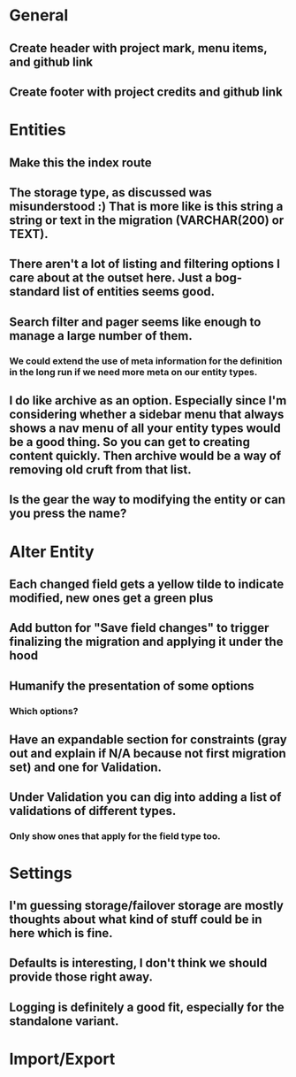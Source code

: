 * General
** Create header with project mark, menu items, and github link
** Create footer with project credits and github link
* Entities
** Make this the index route
** The storage type, as discussed was misunderstood :) That is more like is this string a string or text in the migration (VARCHAR(200) or TEXT).
** There aren't a lot of listing and filtering options I care about at the outset here. Just a bog-standard list of entities seems good.
** Search filter and pager seems like enough to manage a large number of them.
*** We could extend the use of meta information for the definition in the long run if we need more meta on our entity types.
** I do like archive as an option. Especially since I'm considering whether a sidebar menu that always shows a nav menu of all your entity types would be a good thing. So you can get to creating content quickly. Then archive would be a way of removing old cruft from that list.
** Is the gear the way to modifying the entity or can you press the name?
* Alter Entity
** Each changed field gets a yellow tilde to indicate modified, new ones get a green plus
** Add button for "Save field changes" to trigger finalizing the migration and applying it under the hood
** Humanify the presentation of some options
*** Which options?
** Have an expandable section for constraints (gray out and explain if N/A because not first migration set) and one for Validation.
** Under Validation you can dig into adding a list of validations of different types.
*** Only show ones that apply for the field type too.
* Settings
** I'm guessing storage/failover storage are mostly thoughts about what kind of stuff could be in here which is fine.
** Defaults is interesting, I don't think we should provide those right away.
** Logging is definitely a good fit, especially for the standalone variant.
* Import/Export
